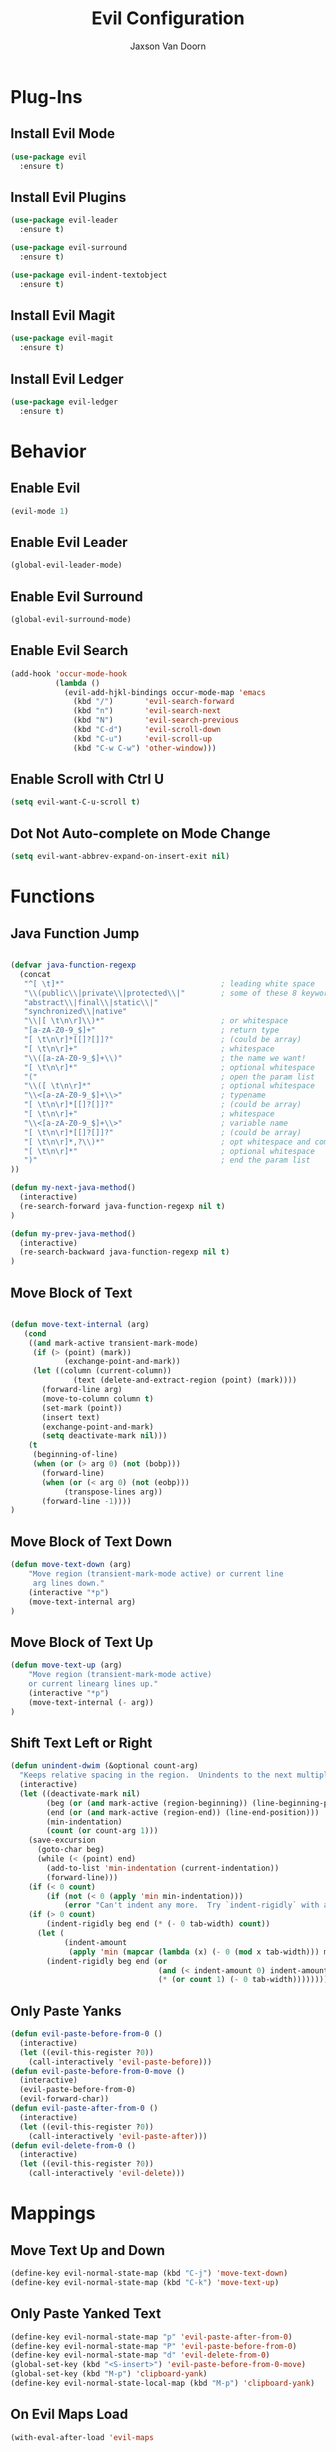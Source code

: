 
#+TITLE:	Evil Configuration
#+AUTHOR:	Jaxson Van Doorn
#+EMAIL:	jaxson.vandoorn@gmail.com
#+OPTIONS:  num:nil

* Plug-Ins
** Install Evil Mode
 #+BEGIN_SRC emacs-lisp
 (use-package evil
   :ensure t)
 #+END_SRC

** Install Evil Plugins
 #+BEGIN_SRC emacs-lisp
  (use-package evil-leader
    :ensure t)

  (use-package evil-surround
    :ensure t)

  (use-package evil-indent-textobject
    :ensure t)
 #+END_SRC
** Install Evil Magit
 #+BEGIN_SRC emacs-lisp
 (use-package evil-magit
   :ensure t)
 #+END_SRC
** Install Evil Ledger
 #+BEGIN_SRC emacs-lisp
 (use-package evil-ledger
   :ensure t)
 #+END_SRC
* Behavior
** Enable Evil
 #+BEGIN_SRC emacs-lisp
 (evil-mode 1)
 #+END_SRC
** Enable Evil Leader
 #+BEGIN_SRC emacs-lisp
 (global-evil-leader-mode)
 #+END_SRC
** Enable Evil Surround
 #+BEGIN_SRC emacs-lisp
 (global-evil-surround-mode)
 #+END_SRC
** Enable Evil Search
 #+BEGIN_SRC emacs-lisp
 (add-hook 'occur-mode-hook
           (lambda ()
             (evil-add-hjkl-bindings occur-mode-map 'emacs
               (kbd "/")       'evil-search-forward
               (kbd "n")       'evil-search-next
               (kbd "N")       'evil-search-previous
               (kbd "C-d")     'evil-scroll-down
               (kbd "C-u")     'evil-scroll-up
               (kbd "C-w C-w") 'other-window)))
 #+END_SRC
** Enable Scroll with Ctrl U
 #+BEGIN_SRC emacs-lisp
 (setq evil-want-C-u-scroll t)
 #+END_SRC
** Dot Not Auto-complete on Mode Change
 #+BEGIN_SRC emacs-lisp
 (setq evil-want-abbrev-expand-on-insert-exit nil)
 #+END_SRC

* Functions
** Java Function Jump
 #+BEGIN_SRC emacs-lisp

 (defvar java-function-regexp
   (concat
    "^[ \t]*"                                   ; leading white space
    "\\(public\\|private\\|protected\\|"        ; some of these 8 keywords
    "abstract\\|final\\|static\\|"
    "synchronized\\|native"
    "\\|[ \t\n\r]\\)*"                          ; or whitespace
    "[a-zA-Z0-9_$]+"                            ; return type
    "[ \t\n\r]*[[]?[]]?"                        ; (could be array)
    "[ \t\n\r]+"                                ; whitespace
    "\\([a-zA-Z0-9_$]+\\)"                      ; the name we want!
    "[ \t\n\r]*"                                ; optional whitespace
    "("                                         ; open the param list
    "\\([ \t\n\r]*"                             ; optional whitespace
    "\\<[a-zA-Z0-9_$]+\\>"                      ; typename
    "[ \t\n\r]*[[]?[]]?"                        ; (could be array)
    "[ \t\n\r]+"                                ; whitespace
    "\\<[a-zA-Z0-9_$]+\\>"                      ; variable name
    "[ \t\n\r]*[[]?[]]?"                        ; (could be array)
    "[ \t\n\r]*,?\\)*"                          ; opt whitespace and comma
    "[ \t\n\r]*"                                ; optional whitespace
    ")"                                         ; end the param list
 ))

 (defun my-next-java-method()
   (interactive)
   (re-search-forward java-function-regexp nil t)
 )

 (defun my-prev-java-method()
   (interactive)
   (re-search-backward java-function-regexp nil t)
 )
 #+END_SRC
** Move Block of Text
 #+BEGIN_SRC emacs-lisp

 (defun move-text-internal (arg)
    (cond
     ((and mark-active transient-mark-mode)
      (if (> (point) (mark))
             (exchange-point-and-mark))
      (let ((column (current-column))
               (text (delete-and-extract-region (point) (mark))))
        (forward-line arg)
        (move-to-column column t)
        (set-mark (point))
        (insert text)
        (exchange-point-and-mark)
        (setq deactivate-mark nil)))
     (t
      (beginning-of-line)
      (when (or (> arg 0) (not (bobp)))
        (forward-line)
        (when (or (< arg 0) (not (eobp)))
             (transpose-lines arg))
        (forward-line -1))))
 )
#+END_SRC
** Move Block of Text Down
 #+BEGIN_SRC emacs-lisp
 (defun move-text-down (arg)
     "Move region (transient-mark-mode active) or current line
      arg lines down."
     (interactive "*p")
     (move-text-internal arg)
 )
 #+END_SRC
** Move Block of Text Up
 #+BEGIN_SRC emacs-lisp
 (defun move-text-up (arg)
     "Move region (transient-mark-mode active)
     or current linearg lines up."
     (interactive "*p")
     (move-text-internal (- arg))
 )
 #+END_SRC
** Shift Text Left or Right
 #+BEGIN_SRC emacs-lisp
 (defun unindent-dwim (&optional count-arg)
   "Keeps relative spacing in the region.  Unindents to the next multiple of the current tab-width"
   (interactive)
   (let ((deactivate-mark nil)
         (beg (or (and mark-active (region-beginning)) (line-beginning-position)))
         (end (or (and mark-active (region-end)) (line-end-position)))
         (min-indentation)
         (count (or count-arg 1)))
     (save-excursion
       (goto-char beg)
       (while (< (point) end)
         (add-to-list 'min-indentation (current-indentation))
         (forward-line)))
     (if (< 0 count)
         (if (not (< 0 (apply 'min min-indentation)))
             (error "Can't indent any more.  Try `indent-rigidly` with a negative arg.")))
     (if (> 0 count)
         (indent-rigidly beg end (* (- 0 tab-width) count))
       (let (
             (indent-amount
              (apply 'min (mapcar (lambda (x) (- 0 (mod x tab-width))) min-indentation))))
         (indent-rigidly beg end (or
                                  (and (< indent-amount 0) indent-amount)
                                  (* (or count 1) (- 0 tab-width))))))))
 #+END_SRC
** Only Paste Yanks
 #+BEGIN_SRC emacs-lisp
 (defun evil-paste-before-from-0 ()
   (interactive)
   (let ((evil-this-register ?0))
     (call-interactively 'evil-paste-before)))
 (defun evil-paste-before-from-0-move ()
   (interactive)
   (evil-paste-before-from-0)
   (evil-forward-char))
 (defun evil-paste-after-from-0 ()
   (interactive)
   (let ((evil-this-register ?0))
     (call-interactively 'evil-paste-after)))
 (defun evil-delete-from-0 ()
   (interactive)
   (let ((evil-this-register ?0))
     (call-interactively 'evil-delete)))
 #+END_SRC
* Mappings
** Move Text Up and Down
 #+BEGIN_SRC emacs-lisp
 (define-key evil-normal-state-map (kbd "C-j") 'move-text-down)
 (define-key evil-normal-state-map (kbd "C-k") 'move-text-up)
 #+END_SRC
** Only Paste Yanked Text
 #+BEGIN_SRC emacs-lisp
 (define-key evil-normal-state-map "p" 'evil-paste-after-from-0)
 (define-key evil-normal-state-map "P" 'evil-paste-before-from-0)
 (define-key evil-normal-state-map "d" 'evil-delete-from-0)
 (global-set-key (kbd "<S-insert>") 'evil-paste-before-from-0-move)
 (global-set-key (kbd "M-p") 'clipboard-yank)
 (define-key evil-normal-state-local-map (kbd "M-p") 'clipboard-yank)
 #+END_SRC
** On Evil Maps Load
 #+BEGIN_SRC emacs-lisp
 (with-eval-after-load 'evil-maps
 #+END_SRC
*** Remap Command Prompt
  #+BEGIN_SRC emacs-lisp
  (define-key evil-motion-state-map ";" 'evil-ex)
  (define-key evil-motion-state-map ":" nil)
  #+END_SRC

*** Remap Insert Keys
  #+BEGIN_SRC emacs-lisp
  (define-key evil-normal-state-map "o" 'evil-append)
  (define-key evil-normal-state-map "O" 'evil-append-line)
  (define-key evil-visual-state-map "O" 'evil-append)
  (define-key evil-normal-state-map "i" 'evil-insert)
  (define-key evil-normal-state-map "I" 'evil-insert-line)
  (define-key evil-visual-state-map "O" 'evil-insert)
  (define-key evil-normal-state-map "a" 'evil-open-below)
  (define-key evil-normal-state-map "A" 'evil-open-above)
  #+END_SRC

*** Unbind Arrow Keys in Motion Mode
  #+BEGIN_SRC emacs-lisp
  (define-key evil-motion-state-map [left] nil)
  (define-key evil-motion-state-map [right] nil)
  (define-key evil-motion-state-map [up] nil)
  (define-key evil-motion-state-map [down] nil)
  #+END_SRC

*** Spellcheck Prompt
  #+BEGIN_SRC emacs-lisp
   (with-system gnu/linux
     (define-key evil-normal-state-map "r" #'flyspell-correct-word-before-point)
     (eval-after-load "flyspell"
       '(progn
          (fset 'flyspell-emacs-popup 'flyspell-emacs-popup-textual)))
   )

   (with-system windows
     (define-key evil-normal-state-map "r" 'speck-popup-menu-at-point)
   )
  #+END_SRC

*** Indent Block Left
  #+BEGIN_SRC emacs-lisp
  (define-key evil-normal-state-map "\C-h" 'unindent-dwim)
  #+END_SRC

*** Indent Block Right
  #+BEGIN_SRC emacs-lisp
  (define-key evil-normal-state-map "\C-l" (lambda ()
        (interactive) (unindent-dwim -1)))
  #+END_SRC

*** Better Tab Behavior
  #+BEGIN_SRC emacs-lisp
  (define-key evil-insert-state-map [?\e delete] (lambda ()
        (interactive) (universal-argument) (delete-forward-char)))
  #+END_SRC

*** Navigate Splits
  #+BEGIN_SRC emacs-lisp
  (define-key evil-motion-state-map "\M-j" 'evil-window-down)
  (define-key evil-motion-state-map "\M-k" 'evil-window-up)
  (define-key evil-motion-state-map "\M-h" 'evil-window-left)
  (define-key evil-motion-state-map "\M-l" 'evil-window-right)
  #+END_SRC

*** Resize Splits
  #+BEGIN_SRC emacs-lisp
  (define-key evil-motion-state-map "\M-J" 'evil-window-increase-height)
  (define-key evil-motion-state-map "\M-K" 'evil-window-decrease-height)
  (define-key evil-motion-state-map "\M-H" 'evil-window-increase-width)
  (define-key evil-motion-state-map "\M-L" 'evil-window-decrease-width)
  #+END_SRC


*** Home Goes to Start of Text
  #+BEGIN_SRC emacs-lisp
  (define-key evil-motion-state-map (kbd "<home>") 'evil-first-non-blank-of-visual-line)
  (define-key evil-motion-state-map (kbd "<end>") 'evil-last-non-blank)
  #+END_SRC

*** Next Visual Line
  #+BEGIN_SRC emacs-lisp
  (define-key evil-normal-state-map (kbd "<remap> <evil-next-line>") 'evil-next-visual-line)
  (define-key evil-normal-state-map (kbd "<remap> <evil-previous-line>") 'evil-previous-visual-line)
  (define-key evil-motion-state-map (kbd "<remap> <evil-next-line>") 'evil-next-visual-line)
  (define-key evil-motion-state-map (kbd "<remap> <evil-previous-line>") 'evil-previous-visual-line)
  #+END_SRC

*** Make Horizontal Movement Cross Lines
  #+BEGIN_SRC emacs-lisp
  (setq-default evil-cross-lines t)
  #+END_SRC

** End of On Load
 #+BEGIN_SRC emacs-lisp
 )
 #+END_SRC
* Hooks
* Provide init-evil as a Package
#+BEGIN_SRC emacs-lisp
(provide 'init-evil)
#+END_SRC
